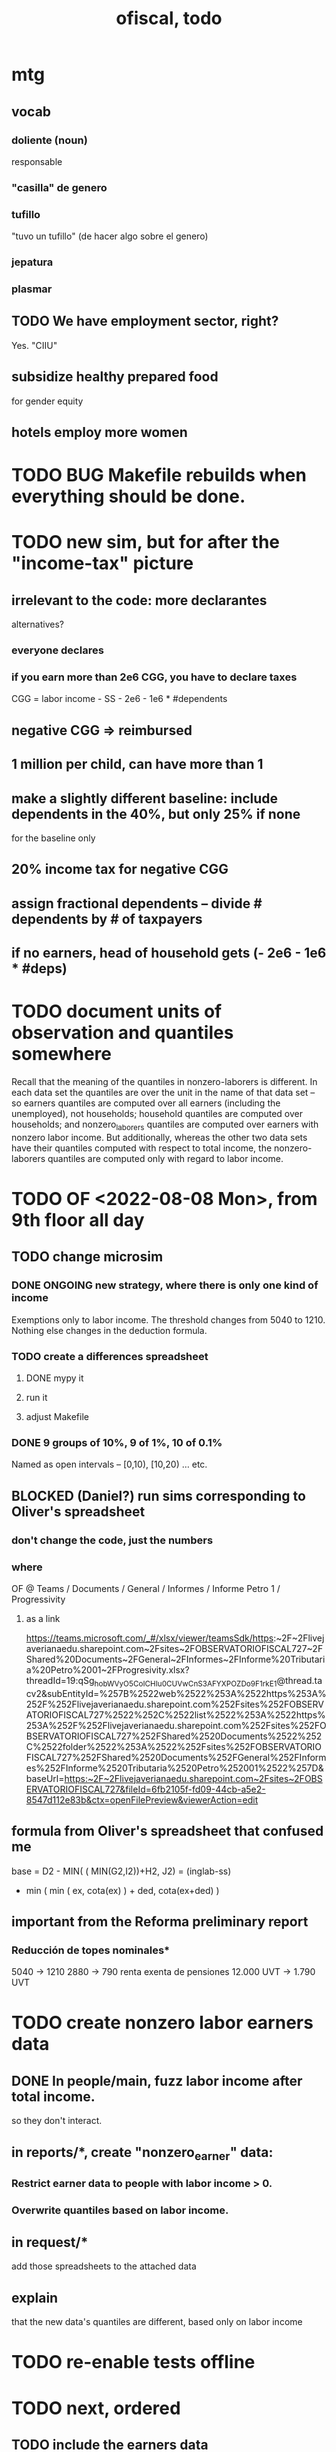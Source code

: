 :PROPERTIES:
:ID:       cb1bb067-d8cc-48d2-ad90-60ba4308adf8
:END:
#+TITLE: ofiscal, todo
* mtg
** vocab
*** doliente (noun)
    responsable
*** "casilla" de genero
*** tufillo
    "tuvo un tufillo" (de hacer algo sobre el genero)
*** jepatura
*** plasmar
** TODO We have employment sector, right?
   Yes. "CIIU"
** subsidize healthy prepared food
   for gender equity
** hotels employ more women
* TODO BUG Makefile rebuilds when everything should be done.
* TODO new sim, but for after the "income-tax" picture
** irrelevant to the code: more declarantes
   alternatives?
*** everyone declares
*** if you earn more than 2e6 CGG, you have to declare taxes
    CGG = labor income - SS - 2e6 - 1e6 * #dependents
** negative CGG => reimbursed
** 1 million per child, can have more than 1
** make a slightly different baseline: include dependents in the 40%, but only 25% if none
   for the baseline only
** 20% income tax for negative CGG
** assign fractional dependents -- divide # dependents by # of taxpayers
** if no earners, head of household gets (- 2e6 - 1e6 * #deps)
* TODO document units of observation and quantiles somewhere
  Recall that the meaning of the quantiles in nonzero-laborers is different. In each data set the quantiles are over the unit in the name of that data set -- so earners quantiles are computed over all earners (including the unemployed), not households; household quantiles are computed over households; and nonzero_laborers quantiles are computed over earners with nonzero labor income. But additionally, whereas the other two data sets have their quantiles computed with respect to total income, the nonzero-laborers quantiles are computed only with regard to labor income.
* TODO OF <2022-08-08 Mon>, from 9th floor all day
** TODO change microsim
*** DONE ONGOING new strategy, where there is only one kind of income
    Exemptions only to labor income.
    The threshold changes from 5040 to 1210.
    Nothing else changes in the deduction formula.
*** TODO create a differences spreadsheet
**** DONE mypy it
**** run it
**** adjust Makefile
*** DONE 9 groups of 10%, 9 of 1%, 10 of 0.1%
    Named as open intervals --
    [0,10), [10,20) ... etc.
** BLOCKED (Daniel?) run sims corresponding to Oliver's spreadsheet
*** don't change the code, just the numbers
*** where
    OF @ Teams / Documents / General
      / Informes / Informe Petro 1 / Progressivity
**** as a link
     https://teams.microsoft.com/_#/xlsx/viewer/teamsSdk/https:~2F~2Flivejaverianaedu.sharepoint.com~2Fsites~2FOBSERVATORIOFISCAL727~2FShared%20Documents~2FGeneral~2FInformes~2FInforme%20Tributaria%20Petro%2001~2FProgresivity.xlsx?threadId=19:qSg_hobWVyO5CoICHIu0CUVwCnS3AFYXPOZDo9F1rkE1@thread.tacv2&subEntityId=%257B%2522web%2522%253A%2522https%253A%252F%252Flivejaverianaedu.sharepoint.com%252Fsites%252FOBSERVATORIOFISCAL727%2522%252C%2522list%2522%253A%2522https%253A%252F%252Flivejaverianaedu.sharepoint.com%252Fsites%252FOBSERVATORIOFISCAL727%252FShared%2520Documents%2522%252C%2522folder%2522%253A%2522%252Fsites%252FOBSERVATORIOFISCAL727%252FShared%2520Documents%252FGeneral%252FInformes%252FInforme%2520Tributaria%2520Petro%252001%2522%257D&baseUrl=https:~2F~2Flivejaverianaedu.sharepoint.com~2Fsites~2FOBSERVATORIOFISCAL727&fileId=6fb2105f-fd09-44cb-a5e2-8547d112e83b&ctx=openFilePreview&viewerAction=edit
** formula from Oliver's spreadsheet that confused me
   base = D2 - MIN( ( MIN(G2,I2))+H2,
                    J2)
        = (inglab-ss)
          - min ( min ( ex, cota(ex) ) + ded,
                  cota(ex+ded) )
** important from the Reforma preliminary report
*** Reducción de topes nominales*
    5040 -> 1210
    2880 -> 790
    renta exenta de pensiones
      12.000 UVT -> 1.790 UVT
* TODO create nonzero labor earners data
** DONE In people/main, fuzz labor income *after* total income.
   so they don't interact.
** in reports/*, create "nonzero_earner" data:
*** Restrict earner data to people with labor income > 0.
*** Overwrite quantiles based on labor income.
** in request/*
   add those spreadsheets to the attached data
** explain
   that the new data's quantiles are different,
   based only on labor income
* TODO re-enable tests offline
* TODO next, ordered
** TODO include the earners data
** TODO generate and report on gender groups for the earners data
** TODO add a remove-depenency-exemption option to the sim & UI
** TODO BUGHUNT ??
*** DONE Use myQuantile, not noisyQuantiles.
*** TODO Check that things that shouldn't differ now don't.
*** the problem
    Merely changing the way cedula_gravable_general is calculated
    seems to change things that should be unaffected,
    like social security taxes or income.
*** hunch
    The changes only happen in quantiles,
    not in the other subsets,
    which suggests the problem is the randomness in those quantiles.
*** some exploratory code
**** PITFALL: conditions under which to run it
     I should have generated baseline and quien,
     in as big a sample as I can stand,
     with baseline using the "detail" strategy
     and quien using "single_2052_UVT_income_tax_deduction".
**** PITFALL: I've hardcoded recip-100 into the code below.
**** the code
 if True:
   from   os import path
   import matplotlib
   import matplotlib.pyplot  as plt
   import numpy              as np
   import pandas             as pd
   from   scipy import stats

 def myPath ( who : str,
            strategy : str ) -> str:
   return path.join (
     "users/symlinks",
     who,
     "data/recip-10/report_earners_tmi." + strategy + ".2019.csv" )

 quien = (
   pd.read_csv (
     myPath ( "quien", "single_2052_UVT_income_tax_deduction" ) )
   . set_index ( "measure" ) )

 default = (
   pd.read_csv (
     myPath ( "baseline", "detail" ) )
   . set_index ( "measure" ) )

 # Can't -- there are booleans somewhere.
 # x = quien - default

 # for i in quien.index: print(i)

 measure = "tax, income, most: mean"
 q = quien  .loc [measure] . astype( "float" )
 d = default.loc [measure] . astype( "float" )
 c = (q - d) . abs()
 cp = c / q

 x = c # or cp
 x . abs() . max()

 threshold = 1e6
 x [ x.abs() > threshold ]
 d [ x.abs() > threshold ]
 q [ x.abs() > threshold ]
** TODO make the maximum deduction a numerical user input
** TODO inflate to 2022 pesos
** TODO ? [[id:5c2e57e1-21ec-4be5-b2ce-6248fb301867][rewrite algorithm to compute cedula gravable general]]
* TODO IMMEDIATE : [[id:58d82abc-96d5-4aa9-965e-d406c0f788dd][run models anticipating tax reform]]
* TODO ? Tax on capital affects employment, not just wages
* TODO [[id:dc968fea-dd45-4734-b375-9e60b87005c6][tax.co]]
* TODO [[id:f5a95bb8-5404-472c-983f-f8cd15fdeca7][measure sugary drink consumption (group project)]]
* [[id:b46c6c89-e13f-4d51-a1a4-ba543188a458][publish our tax wishlist]]
* TODO figure out why the model seemed down for me and not Sebastian
* [[id:f8d67417-cc75-4e62-b219-abaee0f73b0b][putting tax.co online]]
* BLOCKED dubious
** learn [[id:f28ddaf7-698b-4d5e-a529-a34bc625f3dd][how to SSH over HTTPS, for Github or maybe anything]]
** [[id:804931df-c3ad-41fd-9356-124fe6b478ae][move ofiscal.org to javeriana.edu.co]]
* DONE
** [[id:9019705d-fcda-422e-bc89-88442094ca66][tax.co, a high-level overview of]]
** [[id:b03dbe01-ce5a-46ac-b2d3-7e22949781a1][tax hike proposal, Colombian Senate, 2020]]
** [[id:dfb5198f-b392-4903-be09-bfa7217212cc][How TPC Distributes the Corporate Income Tax (paper)]]
** [[id:e4a6a10f-a305-49fa-91b1-08482df14229][a CS skills assessment, with a moderate focus on Python]]

